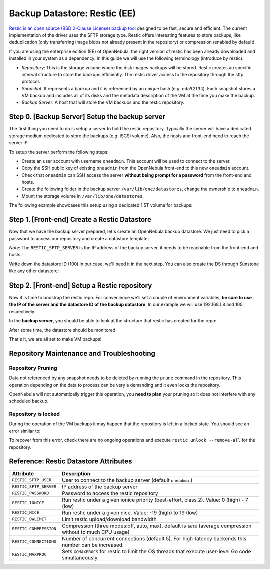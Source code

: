 .. _vm_backups_restic:

================================================================================
Backup Datastore: Restic (EE)
================================================================================

`Restic is an open source (BSD 2-Clause License) backup tool <https://restic.net/>`_ designed to be fast, secure and efficient. The current implementation of the driver uses the SFTP storage type. Restic offers interesting features to store backups, like deduplication (only transferring image blobs not already present in the repository) or compression (enabled by default).

If you are using the enterprise edition (EE) of OpenNebula, the right version of restic has been already downloaded and installed in your system as a dependency. In this guide we will use the following terminology (introduce by restic):

- *Repository*: This is the storage volume where the disk images backups will be stored. Restic creates an specific interval structure to store the backups efficiently. The restic driver access to the repository through the sftp. protocol.

- *Snapshot*: It represents a backup and it is referenced by an unique hash (e.g. ``eda52f34``). Each snapshot stores a VM backup and includes all of its disks and the metadata description of the VM at the time you make the backup.

- *Backup Server*: A host that will store the VM backups and the restic repository.

Step 0. [Backup Server] Setup the backup server
================================================================================

The first thing you need to do is setup a server to hold the restic repository. Typically the server will have a dedicated storage medium dedicated to store the backups (e.g. iSCSI volume). Also, the hosts and front-end need to reach the server IP.

To setup the server perform the following steps:

- Create an user account with username ``oneadmin``. This account will be used to connect to the server.
- Copy the SSH public key of existing ``oneadmin`` from the OpenNebula front-end to this new ``oneadmin`` account.
- Check that ``oneadmin`` can SSH access the server **without being prompt for a password** from the front-end and hosts.
- Create the following folder in the backup server ``/var/lib/one/datastores``, change the ownership to ``oneadmin``.
- Mount the storage volume in ``/var/lib/one/datastores``.

The following example showcases this setup using a dedicated 1.5T volume for backups:

.. prompt:: bash $ auto

    $ id oneadmin
    uid=9869(oneadmin) gid=9869(oneadmin) groups=9869(oneadmin)

.. prompt:: bash $ auto

    $ lsblk
    sdb                         8:16   0  1.5T  0 disk
    └─sdb1                      8:17   0  1.5T  0 part
      └─vgBackup-lvBackup     253:0    0  1.5T  0 lvm  /var/lib/one/datastores

.. prompt:: bash $ auto

    $ ls -ld /var/lib/one/datastores/
    drwxrwxr-x 2 oneadmin oneadmin 4096 Sep  3 12:04 /var/lib/one/datastores/


Step 1. [Front-end] Create a Restic Datastore
================================================================================

Now that we have the backup server prepared, let's create an OpenNebula backup datastore. We just need to pick a password to access our repository and create a datastore template:

.. prompt:: bash $ auto

    $ cat ds_restic.txt
    NAME   = "RBackups"
    TYPE   = "BACKUP_DS"

    DS_MAD = "restic"
    TM_MAD = "-"

    RESTIC_PASSWORD    = "opennebula"
    RESTIC_SFTP_SERVER = "192.168.1.8"

*Note*: The ``RESTIC_SFTP_SERVER`` is the IP address of the backup server, it needs to be reachable from the front-end and hosts.

.. prompt:: bash $ auto

    $ onedatastore create ds_restic.txt
    ID: 100

Write down the datastore ID (100) in our case, we'll need it in the next step. You can also create the DS through Sunstone like any other datastore:

|restic_create|

Step 2. [Front-end] Setup a Restic repository
================================================================================

Now it is time to boostrap the restic repo. For convenience we'll set a couple of environment variables, **be sure to use the IP of the server and the datastore ID of the backup datastore**. In our example we will use 192.168.1.8 and 100, respectively:

.. prompt:: bash $ auto

   $ export RESTIC_REPOSITORY="sftp:oneadmin@192.168.1.8:/var/lib/one/datastores/100"
   $ export RESTIC_PASSWORD="opennebula"
   $ alias restic="/var/lib/one/remotes/datastore/restic/restic"
   $ restic init
    created restic repository d5b1499cbb at sftp:oneadmin@192.168.1.8:/var/lib/one/datastores/100

    Please note that knowledge of your password is required to access
    the repository. Losing your password means that your data is
    irrecoverably lost.

In the **backup server**, you should be able to look at the structure that restic has created for the repo:

.. prompt:: bash $ auto

   $ ls /var/lib/one/datastores/100
   config	data  index  keys  locks  snapshots

After some time, the datastore should be monitored:

.. prompt:: bash $ auto

   $ onedatastore list
   ID  NAME                                         SIZE AVA CLUSTERS IMAGES TYPE DS      TM      STAT
   100 RBackups                                     1.5T 91% 0             0 bck  restic  -       on
     2 files                                       19.8G 84% 0             0 fil  fs      ssh     on
     1 default                                     19.8G 84% 0             1 img  fs      ssh     on
     0 system                                          - -   0             0 sys  -       ssh     on

That's it, we are all set to make VM backups!

Repository Maintenance and Troubleshooting
================================================================================

Repository Pruning
--------------------------------------------------------------------------------

Data not referenced by any snapshot needs to be deleted by running the ``prune`` command in the repository. This operation depending on the data to process can be very a demanding and it even locks the repository.

OpenNebula will not automatically trigger this operation, you **need to plan** your pruning so it does not interfere with any scheduled backup.

Repository is locked
--------------------------------------------------------------------------------

During the operation of the VM backups it may happen that the repository is left in a locked state. You should see an error similar to:


.. prompt:: bash $ auto

    unable to create lock in backend: repository is already locked exclusively by PID 111971 on ubuntu2204-kvm-qcow2-6-5-yci34-0 by oneadmin (UID 9869, GID 9869)
    lock was created at 2022-11-28 17:33:51 (55.876852076s ago)
    storage ID 1448874c

To recover from this error, check there are no ongoing operations and execute ``restic unlock --remove-all`` for the repository.

Reference: Restic Datastore Attributes
================================================================================

+------------------------+--------------------------------------------------------------------------------------------------------------+
| Attribute              | Description                                                                                                  |
+========================+==============================================================================================================+
| ``RESTIC_SFTP_USER``   | User to connect to the backup server (default ``oneadmin``)                                                  |
+------------------------+--------------------------------------------------------------------------------------------------------------+
| ``RESTIC_SFTP_SERVER`` | IP address of the backup server                                                                              |
+------------------------+--------------------------------------------------------------------------------------------------------------+
| ``RESTIC_PASSWORD``    | Password to access the restic repository                                                                     |
+------------------------+--------------------------------------------------------------------------------------------------------------+
| ``RESTIC_IONICE``      | Run restic under a given ionice priority (best-effort, class 2). Value: 0 (high) - 7 (low)                   |
+------------------------+--------------------------------------------------------------------------------------------------------------+
| ``RESTIC_NICE``        | Run restic under a given nice. Value: -19 (high) to 19 (low)                                                 |
+------------------------+--------------------------------------------------------------------------------------------------------------+
| ``RESTIC_BWLIMIT``     | Limit restic upload/download bandwidth                                                                       |
+------------------------+--------------------------------------------------------------------------------------------------------------+
| ``RESTIC_COMPRESSION`` | Compression (three modes:off, auto, max), default is ``auto`` (average compression without to much CPU usage)|
+------------------------+--------------------------------------------------------------------------------------------------------------+
| ``RESTIC_CONNECTIONS`` | Number of concurrent connections (default 5). For high-latency backends this number can be increased.        |
+------------------------+--------------------------------------------------------------------------------------------------------------+
| ``RESTIC_MAXPROC``     | Sets ``GOMAXPROCS`` for restic to limit the OS threads that execute user-level Go code simultaneously.       |
+------------------------+--------------------------------------------------------------------------------------------------------------+

.. |restic_create| image:: /images/backup_restic_create.png
    :width: 700
    :align: middle
